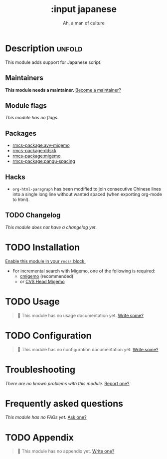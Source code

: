 #+title:    :input japanese
#+subtitle: Ah, a man of culture
#+created:  May 13, 2019
#+since:    21.12.0

* Description :unfold:
This module adds support for Japanese script.

** Maintainers
*This module needs a maintainer.* [[rmcs-contrib-maintainer:][Become a maintainer?]]

** Module flags
/This module has no flags./

** Packages
- [[rmcs-package:avy-migemo]]
- [[rmcs-package:ddskk]]
- [[rmcs-package:migemo]]
- [[rmcs-package:pangu-spacing]]

** Hacks
- ~org-html-paragraph~ has been modified to join consecutive Chinese lines into
  a single long line without wanted spaced (when exporting org-mode to html).

** TODO Changelog
# This section will be machine generated. Don't edit it by hand.
/This module does not have a changelog yet./

* TODO Installation
[[id:01cffea4-3329-45e2-a892-95a384ab2338][Enable this module in your ~rmcs!~ block.]]

- For incremental search with Migemo, one of the following is required:
  - [[https://github.com/koron/cmigemo][cmigemo]] (recommended)
  - or [[http://0xcc.net/migemo/][CVS Head Migemo]]

* TODO Usage
#+begin_quote
 󱌣 This module has no usage documentation yet. [[rmcs-contrib-module:][Write some?]]
#+end_quote

* TODO Configuration
#+begin_quote
 󱌣 This module has no configuration documentation yet. [[rmcs-contrib-module:][Write some?]]
#+end_quote

* Troubleshooting
/There are no known problems with this module./ [[rmcs-report:][Report one?]]

* Frequently asked questions
/This module has no FAQs yet./ [[rmcs-suggest-faq:][Ask one?]]

* TODO Appendix
#+begin_quote
 󱌣 This module has no appendix yet. [[rmcs-contrib-module:][Write one?]]
#+end_quote
